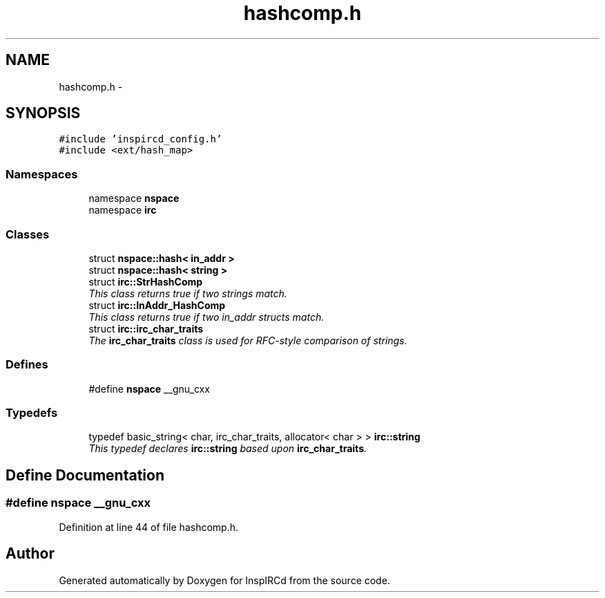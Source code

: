 .TH "hashcomp.h" 3 "14 Dec 2005" "Version 1.0Betareleases" "InspIRCd" \" -*- nroff -*-
.ad l
.nh
.SH NAME
hashcomp.h \- 
.SH SYNOPSIS
.br
.PP
\fC#include 'inspircd_config.h'\fP
.br
\fC#include <ext/hash_map>\fP
.br

.SS "Namespaces"

.in +1c
.ti -1c
.RI "namespace \fBnspace\fP"
.br
.ti -1c
.RI "namespace \fBirc\fP"
.br
.in -1c
.SS "Classes"

.in +1c
.ti -1c
.RI "struct \fBnspace::hash< in_addr >\fP"
.br
.ti -1c
.RI "struct \fBnspace::hash< string >\fP"
.br
.ti -1c
.RI "struct \fBirc::StrHashComp\fP"
.br
.RI "\fIThis class returns true if two strings match. \fP"
.ti -1c
.RI "struct \fBirc::InAddr_HashComp\fP"
.br
.RI "\fIThis class returns true if two in_addr structs match. \fP"
.ti -1c
.RI "struct \fBirc::irc_char_traits\fP"
.br
.RI "\fIThe \fBirc_char_traits\fP class is used for RFC-style comparison of strings. \fP"
.in -1c
.SS "Defines"

.in +1c
.ti -1c
.RI "#define \fBnspace\fP   __gnu_cxx"
.br
.in -1c
.SS "Typedefs"

.in +1c
.ti -1c
.RI "typedef basic_string< char, irc_char_traits, allocator< char > > \fBirc::string\fP"
.br
.RI "\fIThis typedef declares \fBirc::string\fP based upon \fBirc_char_traits\fP. \fP"
.in -1c
.SH "Define Documentation"
.PP 
.SS "#define nspace   __gnu_cxx"
.PP
Definition at line 44 of file hashcomp.h.
.SH "Author"
.PP 
Generated automatically by Doxygen for InspIRCd from the source code.

